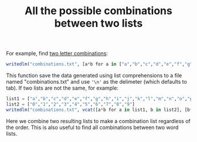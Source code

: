 #+TITLE: All the possible combinations between two lists

For example, find [[https://en.wikipedia.org/wiki/Wikipedia:List_of_two-letter_combinations][two letter combinations]]:

#+BEGIN_SRC julia
writedlm("combinations.txt", [a*b for a in ["a","b","c","d","e","f","g","h","i","j","k","l","m","n","o","p","q","r","s","t","u","v","w","x","y","z"], b in ["a","b","c","d","e","f","g","h","i","j","k","l","m","n","o","p","q","r","s","t","u","v","w","x","y","z"]], '\n')
#+END_SRC

This function save the data generated using list comprehensions to a file named "combinations.txt" and use ='\n'= as the delimeter (which defaults to tab). If two lists are not the same, for example:

#+BEGIN_SRC julia
list1 = ["a","b","c","d","e","f","g","h","i","j","k","l","m","n","o","p","q","r","s","t","u","v","w","x","y","z"]
list2 = ["0","1","2","3","4","5","6","7","8","9"]
writedlm("combinations.txt", vcat([a*b for a in list1, b in list2], [b*a for a in list1, b in list2]), '\n')
#+END_SRC

Here we combine two resulting lists to make a combination list regardless of the order. This is also useful to find all combinations between two word lists.
